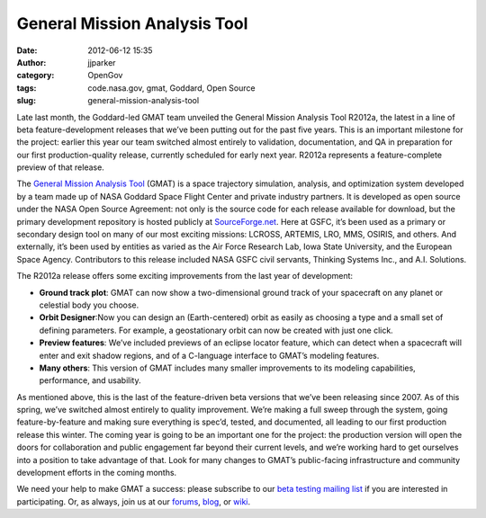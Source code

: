General Mission Analysis Tool
#############################
:date: 2012-06-12 15:35
:author: jjparker
:category: OpenGov
:tags: code.nasa.gov, gmat, Goddard, Open Source
:slug: general-mission-analysis-tool

Late last month, the Goddard-led GMAT team unveiled the General Mission
Analysis Tool R2012a, the latest in a line of beta feature-development
releases that we’ve been putting out for the past five years. This is an
important milestone for the project: earlier this year our team switched
almost entirely to validation, documentation, and QA in preparation for
our first production-quality release, currently scheduled for early next
year. R2012a represents a feature-complete preview of that release.

The `General Mission Analysis Tool`_ (GMAT) is a space trajectory
simulation, analysis, and optimization system developed by a team made
up of NASA Goddard Space Flight Center and private industry partners. It
is developed as open source under the NASA Open Source Agreement: not
only is the source code for each release available for download, but the
primary development repository is hosted publicly at `SourceForge.net`_.
Here at GSFC, it’s been used as a primary or secondary design tool on
many of our most exciting missions: LCROSS, ARTEMIS, LRO, MMS, OSIRIS,
and others. And externally, it’s been used by entities as varied as the
Air Force Research Lab, Iowa State University, and the European Space
Agency. Contributors to this release included NASA GSFC civil servants,
Thinking Systems Inc., and A.I. Solutions.

The R2012a release offers some exciting improvements from the last year
of development:

-  **Ground track plot**: GMAT can now show a two-dimensional ground
   track of your spacecraft on any planet or celestial body you choose.
-  **Orbit Designer**:Now you can design an (Earth-centered) orbit as
   easily as choosing a type and a small set of defining parameters. For
   example, a geostationary orbit can now be created with just one
   click.
-  **Preview features**: We’ve included previews of an eclipse locator
   feature, which can detect when a spacecraft will enter and exit
   shadow regions, and of a C-language interface to GMAT’s modeling
   features.
-  **Many others**: This version of GMAT includes many smaller
   improvements to its modeling capabilities, performance, and
   usability.

As mentioned above, this is the last of the feature-driven beta versions
that we’ve been releasing since 2007. As of this spring, we’ve switched
almost entirely to quality improvement. We’re making a full sweep
through the system, going feature-by-feature and making sure everything
is spec’d, tested, and documented, all leading to our first production
release this winter. The coming year is going to be an important one for
the project: the production version will open the doors for
collaboration and public engagement far beyond their current levels, and
we’re working hard to get ourselves into a position to take advantage of
that. Look for many changes to GMAT’s public-facing infrastructure and
community development efforts in the coming months.

We need your help to make GMAT a success: please subscribe to our `beta
testing mailing list`_ if you are interested in participating. Or, as
always, join us at our `forums`_, `blog`_, or `wiki`_.

.. _General Mission Analysis Tool: http://code.nasa.gov/project/general-mission-analysis-tool/
.. _SourceForge.net: http://sourceforge.net/projects/gmat/
.. _beta testing mailing list: https://lists.sourceforge.net/mailman/listinfo/gmat-betatest
.. _forums: http://gmat.ed-pages.com/forum/
.. _blog: http://gmat.sf.net/blog
.. _wiki: http://gmat.ed-pages.com/wiki
